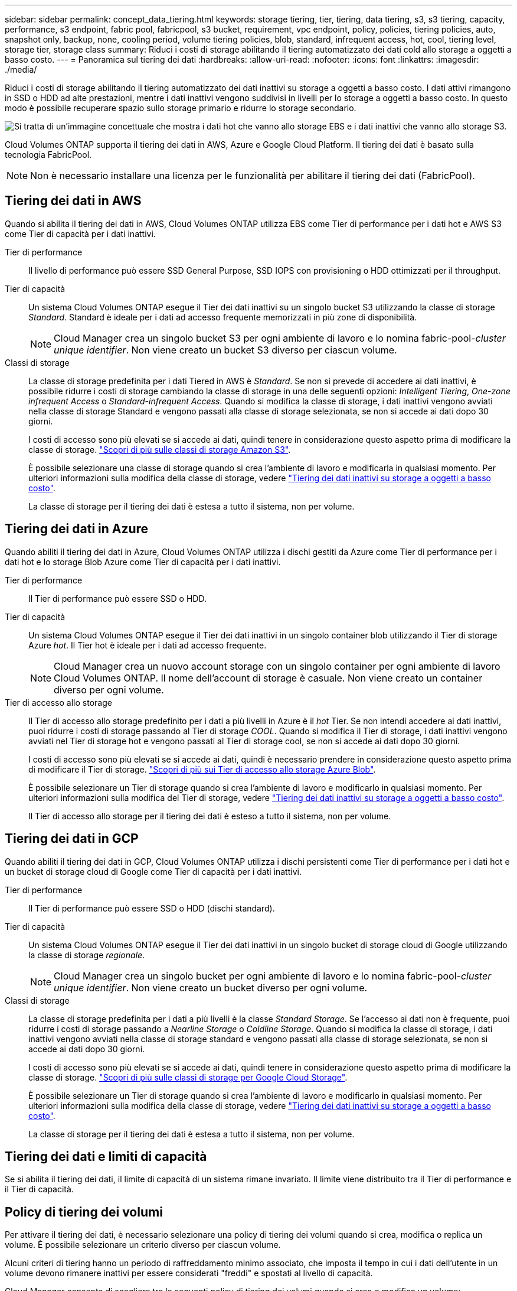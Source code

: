 ---
sidebar: sidebar 
permalink: concept_data_tiering.html 
keywords: storage tiering, tier, tiering, data tiering, s3, s3 tiering, capacity, performance, s3 endpoint, fabric pool, fabricpool, s3 bucket, requirement, vpc endpoint, policy, policies, tiering policies, auto, snapshot only, backup, none, cooling period, volume tiering policies, blob, standard, infrequent access, hot, cool, tiering level, storage tier, storage class 
summary: Riduci i costi di storage abilitando il tiering automatizzato dei dati cold allo storage a oggetti a basso costo. 
---
= Panoramica sul tiering dei dati
:hardbreaks:
:allow-uri-read: 
:nofooter: 
:icons: font
:linkattrs: 
:imagesdir: ./media/


[role="lead"]
Riduci i costi di storage abilitando il tiering automatizzato dei dati inattivi su storage a oggetti a basso costo. I dati attivi rimangono in SSD o HDD ad alte prestazioni, mentre i dati inattivi vengono suddivisi in livelli per lo storage a oggetti a basso costo. In questo modo è possibile recuperare spazio sullo storage primario e ridurre lo storage secondario.

image:diagram_data_tiering.png["Si tratta di un'immagine concettuale che mostra i dati hot che vanno allo storage EBS e i dati inattivi che vanno allo storage S3."]

Cloud Volumes ONTAP supporta il tiering dei dati in AWS, Azure e Google Cloud Platform. Il tiering dei dati è basato sulla tecnologia FabricPool.


NOTE: Non è necessario installare una licenza per le funzionalità per abilitare il tiering dei dati (FabricPool).



== Tiering dei dati in AWS

Quando si abilita il tiering dei dati in AWS, Cloud Volumes ONTAP utilizza EBS come Tier di performance per i dati hot e AWS S3 come Tier di capacità per i dati inattivi.

Tier di performance:: Il livello di performance può essere SSD General Purpose, SSD IOPS con provisioning o HDD ottimizzati per il throughput.
Tier di capacità:: Un sistema Cloud Volumes ONTAP esegue il Tier dei dati inattivi su un singolo bucket S3 utilizzando la classe di storage _Standard_. Standard è ideale per i dati ad accesso frequente memorizzati in più zone di disponibilità.
+
--

NOTE: Cloud Manager crea un singolo bucket S3 per ogni ambiente di lavoro e lo nomina fabric-pool-_cluster unique identifier_. Non viene creato un bucket S3 diverso per ciascun volume.

--
Classi di storage:: La classe di storage predefinita per i dati Tiered in AWS è _Standard_. Se non si prevede di accedere ai dati inattivi, è possibile ridurre i costi di storage cambiando la classe di storage in una delle seguenti opzioni: _Intelligent Tiering_, _One-zone infrequent Access_ o _Standard-infrequent Access_. Quando si modifica la classe di storage, i dati inattivi vengono avviati nella classe di storage Standard e vengono passati alla classe di storage selezionata, se non si accede ai dati dopo 30 giorni.
+
--
I costi di accesso sono più elevati se si accede ai dati, quindi tenere in considerazione questo aspetto prima di modificare la classe di storage. https://aws.amazon.com/s3/storage-classes["Scopri di più sulle classi di storage Amazon S3"^].

È possibile selezionare una classe di storage quando si crea l'ambiente di lavoro e modificarla in qualsiasi momento. Per ulteriori informazioni sulla modifica della classe di storage, vedere link:task_tiering.html["Tiering dei dati inattivi su storage a oggetti a basso costo"].

La classe di storage per il tiering dei dati è estesa a tutto il sistema, non per volume.

--




== Tiering dei dati in Azure

Quando abiliti il tiering dei dati in Azure, Cloud Volumes ONTAP utilizza i dischi gestiti da Azure come Tier di performance per i dati hot e lo storage Blob Azure come Tier di capacità per i dati inattivi.

Tier di performance:: Il Tier di performance può essere SSD o HDD.
Tier di capacità:: Un sistema Cloud Volumes ONTAP esegue il Tier dei dati inattivi in un singolo container blob utilizzando il Tier di storage Azure _hot_. Il Tier hot è ideale per i dati ad accesso frequente.
+
--

NOTE: Cloud Manager crea un nuovo account storage con un singolo container per ogni ambiente di lavoro Cloud Volumes ONTAP. Il nome dell'account di storage è casuale. Non viene creato un container diverso per ogni volume.

--
Tier di accesso allo storage:: Il Tier di accesso allo storage predefinito per i dati a più livelli in Azure è il _hot_ Tier. Se non intendi accedere ai dati inattivi, puoi ridurre i costi di storage passando al Tier di storage _COOL_. Quando si modifica il Tier di storage, i dati inattivi vengono avviati nel Tier di storage hot e vengono passati al Tier di storage cool, se non si accede ai dati dopo 30 giorni.
+
--
I costi di accesso sono più elevati se si accede ai dati, quindi è necessario prendere in considerazione questo aspetto prima di modificare il Tier di storage. https://docs.microsoft.com/en-us/azure/storage/blobs/storage-blob-storage-tiers["Scopri di più sui Tier di accesso allo storage Azure Blob"^].

È possibile selezionare un Tier di storage quando si crea l'ambiente di lavoro e modificarlo in qualsiasi momento. Per ulteriori informazioni sulla modifica del Tier di storage, vedere link:task_tiering.html["Tiering dei dati inattivi su storage a oggetti a basso costo"].

Il Tier di accesso allo storage per il tiering dei dati è esteso a tutto il sistema, non per volume.

--




== Tiering dei dati in GCP

Quando abiliti il tiering dei dati in GCP, Cloud Volumes ONTAP utilizza i dischi persistenti come Tier di performance per i dati hot e un bucket di storage cloud di Google come Tier di capacità per i dati inattivi.

Tier di performance:: Il Tier di performance può essere SSD o HDD (dischi standard).
Tier di capacità:: Un sistema Cloud Volumes ONTAP esegue il Tier dei dati inattivi in un singolo bucket di storage cloud di Google utilizzando la classe di storage _regionale_.
+
--

NOTE: Cloud Manager crea un singolo bucket per ogni ambiente di lavoro e lo nomina fabric-pool-_cluster unique identifier_. Non viene creato un bucket diverso per ogni volume.

--
Classi di storage:: La classe di storage predefinita per i dati a più livelli è la classe _Standard Storage_. Se l'accesso ai dati non è frequente, puoi ridurre i costi di storage passando a _Nearline Storage_ o _Coldline Storage_. Quando si modifica la classe di storage, i dati inattivi vengono avviati nella classe di storage standard e vengono passati alla classe di storage selezionata, se non si accede ai dati dopo 30 giorni.
+
--
I costi di accesso sono più elevati se si accede ai dati, quindi tenere in considerazione questo aspetto prima di modificare la classe di storage. https://cloud.google.com/storage/docs/storage-classes["Scopri di più sulle classi di storage per Google Cloud Storage"^].

È possibile selezionare un Tier di storage quando si crea l'ambiente di lavoro e modificarlo in qualsiasi momento. Per ulteriori informazioni sulla modifica della classe di storage, vedere link:task_tiering.html["Tiering dei dati inattivi su storage a oggetti a basso costo"].

La classe di storage per il tiering dei dati è estesa a tutto il sistema, non per volume.

--




== Tiering dei dati e limiti di capacità

Se si abilita il tiering dei dati, il limite di capacità di un sistema rimane invariato. Il limite viene distribuito tra il Tier di performance e il Tier di capacità.



== Policy di tiering dei volumi

Per attivare il tiering dei dati, è necessario selezionare una policy di tiering dei volumi quando si crea, modifica o replica un volume. È possibile selezionare un criterio diverso per ciascun volume.

Alcuni criteri di tiering hanno un periodo di raffreddamento minimo associato, che imposta il tempo in cui i dati dell'utente in un volume devono rimanere inattivi per essere considerati "freddi" e spostati al livello di capacità.

Cloud Manager consente di scegliere tra le seguenti policy di tiering dei volumi quando si crea o modifica un volume:

Solo Snapshot:: Dopo che un aggregato ha raggiunto la capacità del 50%, Cloud Volumes ONTAP esegue il Tier dei dati cold user delle copie Snapshot non associate al file system attivo al Tier di capacità. Il periodo di raffreddamento è di circa 2 giorni.
+
--
In lettura, i blocchi di dati cold sul Tier di capacità diventano hot e vengono spostati sul Tier di performance.

--
Tutto:: Tutti i dati (non inclusi i metadati) vengono immediatamente contrassegnati come cold e tiered per lo storage a oggetti il più presto possibile. Non è necessario attendere 48 ore affinché i nuovi blocchi di un volume si raffreddino. Tenere presente che i blocchi situati nel volume prima dell'impostazione del criterio All richiedono 48 ore per diventare freddi.
+
--
In caso di lettura, i blocchi di dati cold nel Tier cloud restano freddi e non vengono riscritti nel Tier di performance. Questo criterio è disponibile a partire da ONTAP 9.6.

--
Automatico:: Dopo che un aggregato ha raggiunto la capacità del 50%, Cloud Volumes ONTAP esegue il Tier dei blocchi di dati cold in un volume fino a raggiungere un livello di capacità. I dati cold non includono solo le copie Snapshot, ma anche i dati cold user dal file system attivo. Il periodo di raffreddamento è di circa 31 giorni.
+
--
Questo criterio è supportato a partire da Cloud Volumes ONTAP 9.4.

Se letti in modo casuale, i blocchi di dati cold nel Tier di capacità diventano hot e passano al Tier di performance. Se letti in base a letture sequenziali, come quelle associate a scansioni di indice e antivirus, i blocchi di dati cold rimangono freddi e non passano al livello di performance.

--
Nessuno:: Mantiene i dati di un volume nel Tier di performance, evitando che vengano spostati nel Tier di capacità.


Quando si replica un volume, è possibile scegliere se eseguire il Tier dei dati sullo storage a oggetti. In questo caso, Cloud Manager applica il criterio *Backup* al volume di protezione dei dati. A partire da Cloud Volumes ONTAP 9.6, la policy di tiering *all* sostituisce la policy di backup.



=== La disattivazione di Cloud Volumes ONTAP influisce sul periodo di raffreddamento

I blocchi di dati vengono raffreddati mediante scansioni di raffreddamento. Durante questo processo, i blocchi che non sono stati utilizzati hanno spostato la temperatura del blocco (raffreddato) al valore successivo più basso. Il tempo di raffreddamento predefinito dipende dalla policy di tiering del volume:

* Auto: 31 giorni
* Solo snapshot: 2 giorni


Affinché la scansione di raffreddamento funzioni, è necessario che Cloud Volumes ONTAP sia in esecuzione. Se Cloud Volumes ONTAP è disattivato, anche il raffreddamento si interrompe. Di conseguenza, potrebbero verificarsi tempi di raffreddamento più lunghi.



== Impostazione del tiering dei dati

Per istruzioni e un elenco delle configurazioni supportate, vedere link:task_tiering.html["Tiering dei dati inattivi su storage a oggetti a basso costo"].
